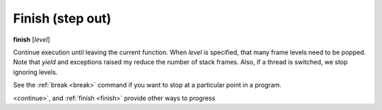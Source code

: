 .. _finish:

Finish (step out)
-----------------

**finish** [*level*]

Continue execution until leaving the current function. When *level* is
specified, that many frame levels need to be popped. Note that *yield*
and exceptions raised my reduce the number of stack frames. Also, if a
thread is switched, we stop ignoring levels.

See the :ref:`break <break>` command if you want to stop at a
particular point in a program.

.. seealso::

   :ref:`step <step>` :ref:`skip <skip>`, :ref:`jump <jump>`, :ref:`continue
<continue>`, and :ref:`finish <finish>` provide other ways to progress
